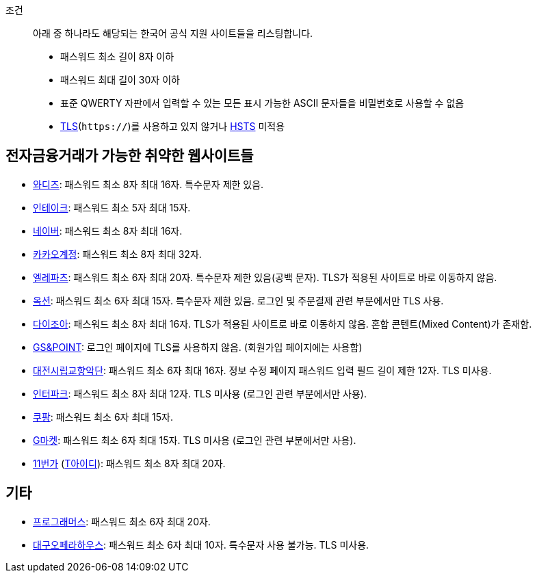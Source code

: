 조건::
  아래 중 하나라도 해당되는 한국어 공식 지원 사이트들을 리스팅합니다.
  - 패스워드 최소 길이 8자 이하
  - 패스워드 최대 길이 30자 이하
  - 표준 QWERTY 자판에서 입력할 수 있는 모든 표시 가능한 ASCII 문자들을 비밀번호로 사용할 수 없음
  - https://ko.wikipedia.org/wiki/%EC%A0%84%EC%86%A1_%EA%B3%84%EC%B8%B5_%EB%B3%B4%EC%95%88[TLS](`https://`)를 사용하고 있지 않거나 https://en.wikipedia.org/wiki/HTTP_Strict_Transport_Security[HSTS] 미적용


== 전자금융거래가 가능한 취약한 웹사이트들
- https://www.wadiz.kr[와디즈]: 패스워드 최소 8자 최대 16자. 특수문자 제한 있음.
- https://www.shopintake.com[인테이크]: 패스워드 최소 5자 최대 15자.
- https://www.naver.com/[네이버]: 패스워드 최소 8자 최대 16자.
- https://accounts.kakao.com/[카카오계정]: 패스워드 최소 8자 최대 32자.
- http://www.eleparts.co.kr/[엘레파츠]: 패스워드 최소 6자 최대 20자. 특수문자 제한 있음(공백 문자). TLS가 적용된 사이트로 바로 이동하지 않음.
- http://www.auction.co.kr/[옥션]: 패스워드 최소 6자 최대 15자. 특수문자 제한 있음. 로그인 및 주문결제 관련 부분에서만 TLS 사용.
- https://diyjoa.com/[다이조아]: 패스워드 최소 8자 최대 16자. TLS가 적용된 사이트로 바로 이동하지 않음. 혼합 콘텐트(Mixed Content)가 존재함.
- http://www.gsnpoint.com/[GS&POINT]: 로그인 페이지에 TLS를 사용하지 않음. (회원가입 페이지에는 사용함)
- http://dpo.artdj.kr[대전시립교향악단]: 패스워드 최소 6자 최대 16자. 정보 수정 페이지 패스워드 입력 필드 길이 제한 12자. TLS 미사용.
- http://www.interpark.com[인터파크]: 패스워드 최소 8자 최대 12자. TLS 미사용 (로그인 관련 부분에서만 사용).
- https://www.coupang.com/[쿠팡]: 패스워드 최소 6자 최대 15자.
- http://www.gmarket.co.kr/[G마켓]: 패스워드 최소 6자 최대 15자. TLS 미사용 (로그인 관련 부분에서만 사용).
- https://www.11st.co.kr/[11번가] (https://www.skt-id.co.kr[T아이디]): 패스워드 최소 8자 최대 20자.

== 기타
- https://programmers.co.kr/[프로그래머스]: 패스워드 최소 6자 최대 20자.
- http://www.daeguoperahouse.org/[대구오페라하우스]: 패스워드 최소 6자 최대 10자. 특수문자 사용 불가능. TLS 미사용.
